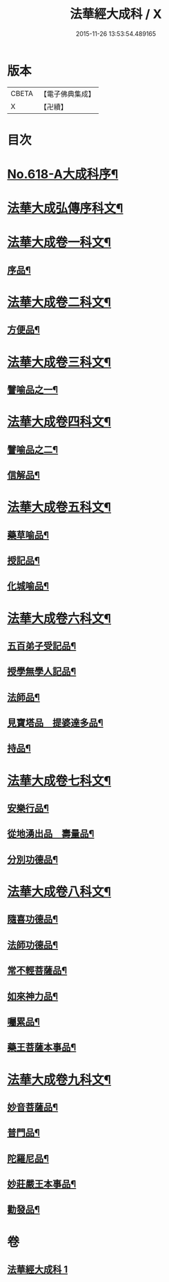 #+TITLE: 法華經大成科 / X
#+DATE: 2015-11-26 13:53:54.489165
* 版本
 |     CBETA|【電子佛典集成】|
 |         X|【卍續】    |

* 目次
* [[file:KR6d0084_001.txt::001-0298c1][No.618-A大成科序¶]]
* [[file:KR6d0084_001.txt::0299a5][法華大成弘傳序科文¶]]
* [[file:KR6d0084_001.txt::0300a2][法華大成卷一科文¶]]
** [[file:KR6d0084_001.txt::0300a4][序品¶]]
* [[file:KR6d0084_001.txt::0302a18][法華大成卷二科文¶]]
** [[file:KR6d0084_001.txt::0302a20][方便品¶]]
* [[file:KR6d0084_001.txt::0305a42][法華大成卷三科文¶]]
** [[file:KR6d0084_001.txt::0305a44][譬喻品之一¶]]
* [[file:KR6d0084_001.txt::0309a44][法華大成卷四科文¶]]
** [[file:KR6d0084_001.txt::0309a45][譬喻品之二¶]]
** [[file:KR6d0084_001.txt::0310a14][信解品¶]]
* [[file:KR6d0084_001.txt::0312a27][法華大成卷五科文¶]]
** [[file:KR6d0084_001.txt::0312a29][藥草喻品¶]]
** [[file:KR6d0084_001.txt::0313a56][授記品¶]]
** [[file:KR6d0084_001.txt::0314a53][化城喻品¶]]
* [[file:KR6d0084_001.txt::0317a22][法華大成卷六科文¶]]
** [[file:KR6d0084_001.txt::0317a24][五百弟子受記品¶]]
** [[file:KR6d0084_001.txt::0318a45][授學無學人記品¶]]
** [[file:KR6d0084_001.txt::0319a9][法師品¶]]
** [[file:KR6d0084_001.txt::0320a6][見寶塔品　提婆達多品¶]]
** [[file:KR6d0084_001.txt::0321a48][持品¶]]
* [[file:KR6d0084_001.txt::0322a19][法華大成卷七科文¶]]
** [[file:KR6d0084_001.txt::0322a21][安樂行品¶]]
** [[file:KR6d0084_001.txt::0324a2][從地湧出品　壽量品¶]]
** [[file:KR6d0084_001.txt::0326a45][分別功德品¶]]
* [[file:KR6d0084_001.txt::0327a43][法華大成卷八科文¶]]
** [[file:KR6d0084_001.txt::0327a45][隨喜功德品¶]]
** [[file:KR6d0084_001.txt::0328a27][法師功德品¶]]
** [[file:KR6d0084_001.txt::0329a45][常不輕菩薩品¶]]
** [[file:KR6d0084_001.txt::0330a10][如來神力品¶]]
** [[file:KR6d0084_001.txt::0330a55][囑累品¶]]
** [[file:KR6d0084_001.txt::0331a3][藥王菩薩本事品¶]]
* [[file:KR6d0084_001.txt::0332a21][法華大成卷九科文¶]]
** [[file:KR6d0084_001.txt::0332a23][妙音菩薩品¶]]
** [[file:KR6d0084_001.txt::0333a2][普門品¶]]
** [[file:KR6d0084_001.txt::0334a32][陀羅尼品¶]]
** [[file:KR6d0084_001.txt::0334a63][妙莊嚴王本事品¶]]
** [[file:KR6d0084_001.txt::0335a31][勸發品¶]]
* 卷
** [[file:KR6d0084_001.txt][法華經大成科 1]]
